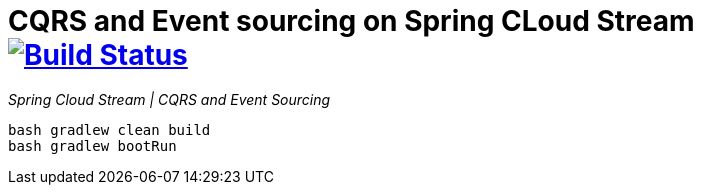 = CQRS and Event sourcing on Spring CLoud Stream image:https://travis-ci.org/daggerok/spring-examples.svg?branch=master["Build Status", link="https://travis-ci.org/daggerok/spring-examples"]

//tag::content[]

_Spring Cloud Stream | CQRS and Event Sourcing_

[source,bash]
----
bash gradlew clean build
bash gradlew bootRun
----

//end::content02[]
